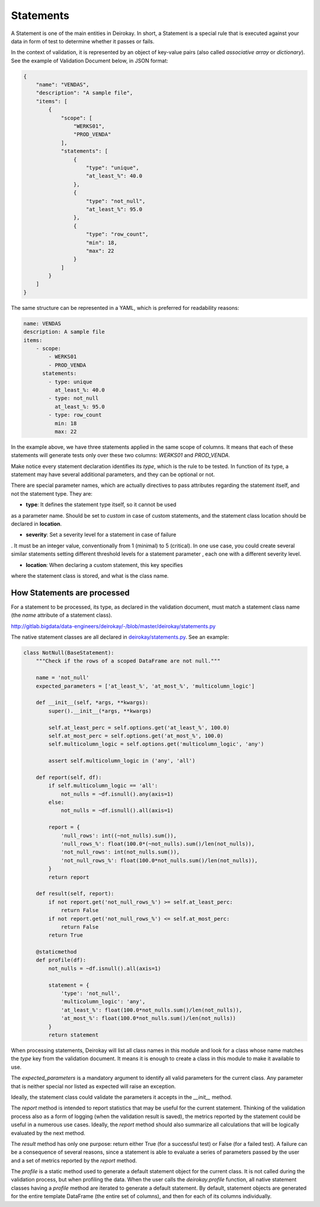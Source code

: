 ==========
Statements
==========

A Statement is one of the main entities in Deirokay. In short, a 
Statement is a special rule that is executed against your data in form 
of test to determine whether it passes or fails.

In the context of validation, it is represented by an object of 
key-value pairs (also called *associative array* or *dictionary*). See 
the example of Validation Document below, in JSON format:

.. code-block:: json

    {
        "name": "VENDAS",
        "description": "A sample file",
        "items": [
            {
                "scope": [
                    "WERKS01",
                    "PROD_VENDA"
                ],
                "statements": [
                    {
                        "type": "unique",
                        "at_least_%": 40.0
                    },
                    {
                        "type": "not_null",
                        "at_least_%": 95.0
                    },
                    {
                        "type": "row_count",
                        "min": 18,
                        "max": 22
                    }
                ]
            }
        ]
    }

The same structure can be represented in a YAML, which is preferred for 
readability reasons:

.. code-block:: yaml

    name: VENDAS
    description: A sample file
    items:
        - scope:
            - WERKS01
            - PROD_VENDA
          statements:
            - type: unique
              at_least_%: 40.0
            - type: not_null
              at_least_%: 95.0
            - type: row_count
              min: 18
              max: 22

In the example above, we have three statements applied in the same 
scope of columns. It means that each of these statements will generate 
tests only over these two columns: *WERKS01* and *PROD_VENDA*.

Make notice every statement declaration identifies its *type*, which is 
the rule to be tested. In function of its type, a statement may have 
several additional parameters, and they can be optional or not.

There are special parameter names, which are actually directives to 
pass attributes regarding the statement itself, and not the statement 
type. They are:

- **type**: It defines the statement type itself, so it cannot be used 
as a parameter name. Should be set to *custom* in case of custom 
statements, and the statement class location should be declared in 
**location**.

- **severity**: Set a severity level for a statement in case of failure
. It must be an integer value, conventionally from 1 (minimal) to 5 
(critical). In one use case, you could create several similar 
statements setting different threshold levels for a statement parameter
, each one with a different severity level.

- **location**: When declaring a custom statement, this key specifies 
where the statement class is stored, and what is the class name.


How Statements are processed
============================

For a statement to be processed, its type, as declared in the 
validation document, must match a statement class name (the *name* 
attribute of a statement class).

.. _deirokay/statements.py: 
http://gitlab.bigdata/data-engineers/deirokay/-/blob/master/deirokay/statements.py

The native statement classes are all declared in 
`deirokay/statements.py`_. See an example:

.. code-block:: python

    class NotNull(BaseStatement):
        """Check if the rows of a scoped DataFrame are not null."""

        name = 'not_null'
        expected_parameters = ['at_least_%', 'at_most_%', 'multicolumn_logic']

        def __init__(self, *args, **kwargs):
            super().__init__(*args, **kwargs)

            self.at_least_perc = self.options.get('at_least_%', 100.0)
            self.at_most_perc = self.options.get('at_most_%', 100.0)
            self.multicolumn_logic = self.options.get('multicolumn_logic', 'any')

            assert self.multicolumn_logic in ('any', 'all')

        def report(self, df):
            if self.multicolumn_logic == 'all':
                not_nulls = ~df.isnull().any(axis=1)
            else:
                not_nulls = ~df.isnull().all(axis=1)

            report = {
                'null_rows': int((~not_nulls).sum()),
                'null_rows_%': float(100.0*(~not_nulls).sum()/len(not_nulls)),
                'not_null_rows': int(not_nulls.sum()),
                'not_null_rows_%': float(100.0*not_nulls.sum()/len(not_nulls)),
            }
            return report

        def result(self, report):
            if not report.get('not_null_rows_%') >= self.at_least_perc:
                return False
            if not report.get('not_null_rows_%') <= self.at_most_perc:
                return False
            return True

        @staticmethod
        def profile(df):
            not_nulls = ~df.isnull().all(axis=1)

            statement = {
                'type': 'not_null',
                'multicolumn_logic': 'any',
                'at_least_%': float(100.0*not_nulls.sum()/len(not_nulls)),
                'at_most_%': float(100.0*not_nulls.sum()/len(not_nulls))
            }
            return statement

When processing statements, Deirokay will list all class names in 
this module and look for a class whose name matches the *type* key from 
the validation document. It means it is enough to create a class in 
this module to make it available to use.

The *expected_parameters* is a mandatory argument to identify all valid 
parameters for the current class. Any parameter that is neither special 
nor listed as expected will raise an exception.

Ideally, the statement class could validate the parameters it accepts 
in the *__init__* method.

The *report* method is intended to report statistics that may be useful 
for the current statement. Thinking of the validation process also as a 
form of logging (when the validation result is saved), the metrics 
reported by the statement could be useful in a numerous use cases. 
Ideally, the *report* method should also summarize all calculations 
that will be logically evaluated by the next method.

The *result* method has only one purpose: return either True (for a 
successful test) or False (for a failed test). A failure can be a 
consequence of several reasons, since a statement is able to evaluate a 
series of parameters passed by the user and a set of metrics reported 
by the *report* method.

The *profile* is a static method used to generate a default statement 
object for the current class. It is not called during the validation 
process, but when profiling the data. When the user calls the 
*deirokay.profile* function, all native statement classes having a 
*profile* method are iterated to generate a default statement. By 
default, statement objects are generated for the entire template 
DataFrame (the entire set of columns), and then for each of its columns 
individually.
